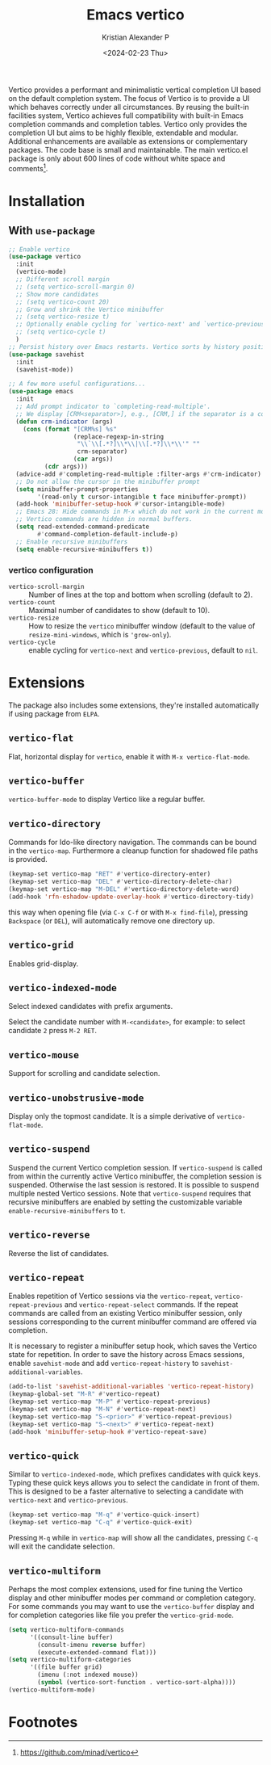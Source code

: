 #+options: ':nil -:nil ^:{} num:nil toc:nil
#+author: Kristian Alexander P
#+creator: Emacs 29.2 (Org mode 9.6.15 + ox-hugo)
#+hugo_section: posts
#+hugo_base_dir: ../../
#+date: <2024-02-23 Thu>
#+title: Emacs vertico
#+description: VERTical Interactive COmpletion
#+hugo_tags: emacs configuration vertico
#+hugo_categories: emacs
#+startup: inlineimages
Vertico provides a performant and minimalistic vertical completion UI based on the default completion system. The focus of Vertico is to provide a UI which behaves correctly under all circumstances. By reusing the built-in facilities system, Vertico achieves full compatibility with built-in Emacs completion commands and completion tables. Vertico only provides the completion UI but aims to be highly flexible, extendable and modular. Additional enhancements are available as extensions or complementary packages. The code base is small and maintainable. The main vertico.el package is only about 600 lines of code without white space and comments[fn:1].

* Installation
#+caption: emacs without vertico
[[./emacs-without-vertico.png][file:emacs-without-vertico.png]]
#+caption: emacs with vertico
[[./emacs-vertico.png][file:emacs-vertico.png]]
** With =use-package=
#+begin_src emacs-lisp
  ;; Enable vertico
  (use-package vertico
    :init
    (vertico-mode)
    ;; Different scroll margin
    ;; (setq vertico-scroll-margin 0)
    ;; Show more candidates
    ;; (setq vertico-count 20)
    ;; Grow and shrink the Vertico minibuffer
    ;; (setq vertico-resize t)
    ;; Optionally enable cycling for `vertico-next' and `vertico-previous'.
    ;; (setq vertico-cycle t)
    )
  ;; Persist history over Emacs restarts. Vertico sorts by history position.
  (use-package savehist
    :init
    (savehist-mode))

  ;; A few more useful configurations...
  (use-package emacs
    :init
    ;; Add prompt indicator to `completing-read-multiple'.
    ;; We display [CRM<separator>], e.g., [CRM,] if the separator is a comma.
    (defun crm-indicator (args)
      (cons (format "[CRM%s] %s"
                    (replace-regexp-in-string
                     "\\`\\[.*?]\\*\\|\\[.*?]\\*\\'" ""
                     crm-separator)
                    (car args))
            (cdr args)))
    (advice-add #'completing-read-multiple :filter-args #'crm-indicator)
    ;; Do not allow the cursor in the minibuffer prompt
    (setq minibuffer-prompt-properties
          '(read-only t cursor-intangible t face minibuffer-prompt))
    (add-hook 'minibuffer-setup-hook #'cursor-intangible-mode)
    ;; Emacs 28: Hide commands in M-x which do not work in the current mode.
    ;; Vertico commands are hidden in normal buffers.
    (setq read-extended-command-predicate
          #'command-completion-default-include-p)
    ;; Enable recursive minibuffers
    (setq enable-recursive-minibuffers t))
#+end_src
*** vertico configuration
- ~vertico-scroll-margin~ :: Number of lines at the top and bottom when scrolling (default to 2).
- ~vertico-count~ :: Maximal number of candidates to show (default to 10).
- ~vertico-resize~ :: How to resize the =vertico= minibuffer window (default to the value of =resize-mini-windows=, which is ='grow-only=).
- ~vertico-cycle~ ::  enable cycling for =vertico-next= and =vertico-previous=, default to =nil=.
* Extensions
The package also includes some extensions, they're installed automatically if using package from =ELPA=.
** =vertico-flat=
Flat, horizontal display for =vertico=, enable it with ~M-x vertico-flat-mode~.
#+caption: vertico-flat-mode
[[./vertico-flat-mode.png][file:vertico-flat-mode.png]]
** =vertico-buffer=
=vertico-buffer-mode= to display Vertico like a regular buffer.
#+caption: vertico-buffer-mode
[[./vertico-buffer-mode.png][file:vertico-buffer-mode.png]]
** =vertico-directory=
Commands for Ido-like directory navigation. The commands can be bound in the =vertico-map=. Furthermore a cleanup function for shadowed file paths is provided.
#+begin_src emacs-lisp
  (keymap-set vertico-map "RET" #'vertico-directory-enter)
  (keymap-set vertico-map "DEL" #'vertico-directory-delete-char)
  (keymap-set vertico-map "M-DEL" #'vertico-directory-delete-word)
  (add-hook 'rfn-eshadow-update-overlay-hook #'vertico-directory-tidy)
#+end_src
this way when opening file (via ~C-x C-f~ or with ~M-x find-file~), pressing ~Backspace~ (or ~DEL~), will automatically remove one directory up.
** =vertico-grid=
Enables grid-display.
#+caption: vertico-grid-mode
[[./vertico-grid-mode][file:vertico-grid-mode.png]]
** =vertico-indexed-mode=
Select indexed candidates with prefix arguments.
#+caption: vertico-indexed-mode
[[./vertico-indexed-mode][file:vertico-indexed-mode.png]]
Select the candidate number with ~M-<candidate>~, for example: to select candidate =2= press ~M-2 RET~.
** =vertico-mouse=
Support for scrolling and candidate selection.
** =vertico-unobstrusive-mode=
Display only the topmost candidate. It is a simple derivative of =vertico-flat-mode=.
** =vertico-suspend=
Suspend the current Vertico completion session. If =vertico-suspend= is called from within the currently active Vertico minibuffer, the completion session is suspended.  Otherwise the last session is restored.  It is possible to suspend multiple nested Vertico sessions.  Note that =vertico-suspend= requires that recursive minibuffers are enabled by setting the customizable variable =enable-recursive-minibuffers= to =t=.
** =vertico-reverse=
Reverse the list of candidates.
#+caption: vertico-reverse-mode
[[./vertico-reverse-mode.png][file:vertico-reverse-mode.png]]
** =vertico-repeat=
Enables repetition of Vertico sessions via the =vertico-repeat=, =vertico-repeat-previous= and =vertico-repeat-select= commands.  If the repeat commands are called from an existing Vertico minibuffer session, only sessions corresponding to the current minibuffer command are offered via completion.

It is necessary to register a minibuffer setup hook, which saves the Vertico state for repetition.  In order to save the history across Emacs sessions, enable =savehist-mode= and add =vertico-repeat-history= to =savehist-additional-variables=.
#+begin_src emacs-lisp
  (add-to-list 'savehist-additional-variables 'vertico-repeat-history)
  (keymap-global-set "M-R" #'vertico-repeat)
  (keymap-set vertico-map "M-P" #'vertico-repeat-previous)
  (keymap-set vertico-map "M-N" #'vertico-repeat-next)
  (keymap-set vertico-map "S-<prior>" #'vertico-repeat-previous)
  (keymap-set vertico-map "S-<next>" #'vertico-repeat-next)
  (add-hook 'minibuffer-setup-hook #'vertico-repeat-save)
#+end_src
** =vertico-quick=
Similar to =vertico-indexed-mode=, which prefixes candidates with quick keys.  Typing these quick keys allows you to select the candidate in front of them.  This is designed to be a faster alternative to selecting a candidate with =vertico-next= and =vertico-previous=.
#+begin_src emacs-lisp
  (keymap-set vertico-map "M-q" #'vertico-quick-insert)
  (keymap-set vertico-map "C-q" #'vertico-quick-exit)
#+end_src
#+caption: vertico-quick
[[./vertico-quick.png][file:vertico-quick.png]]
Pressing ~M-q~ while in =vertico-map= will show all the candidates, pressing ~C-q~ will exit the candidate selection.
** =vertico-multiform=
Perhaps the most complex extensions, used for fine tuning the Vertico display and other minibuffer modes per command or completion category.  For some commands you may want to use the =vertico-buffer= display and for completion categories like file you prefer the =vertico-grid-mode=.
#+begin_src emacs-lisp
  (setq vertico-multiform-commands
        '((consult-line buffer)
          (consult-imenu reverse buffer)
          (execute-extended-command flat)))
  (setq vertico-multiform-categories
        '((file buffer grid)
          (imenu (:not indexed mouse))
          (symbol (vertico-sort-function . vertico-sort-alpha))))
  (vertico-multiform-mode)
#+end_src
* Footnotes

[fn:1] https://github.com/minad/vertico
